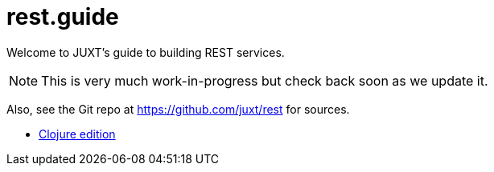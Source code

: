 = rest.guide

Welcome to JUXT's guide to building REST services.

NOTE: This is very much work-in-progress but check back soon as we update it.

Also, see the Git repo at https://github.com/juxt/rest for sources.

* link:README-clojure-spin.html[Clojure edition]
